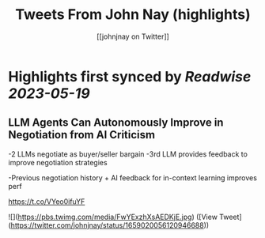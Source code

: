 :PROPERTIES:
:title: Tweets From John Nay (highlights)
:author: [[johnjnay on Twitter]]
:full-title: "Tweets From John Nay"
:category: [[tweets]]
:url: https://twitter.com/johnjnay
:END:

* Highlights first synced by [[Readwise]] [[2023-05-19]]
** LLM Agents Can Autonomously Improve in Negotiation from AI Criticism

-2 LLMs negotiate as buyer/seller bargain
-3rd LLM provides feedback to improve negotiation strategies

-Previous negotiation history + AI feedback for in-context learning improves perf

https://t.co/VYeo0ifuYF 

![](https://pbs.twimg.com/media/FwYExzhXsAEDKjE.jpg) ([View Tweet](https://twitter.com/johnjnay/status/1659020056120946688))